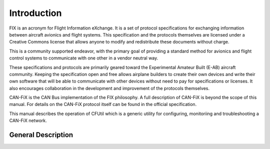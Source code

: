 ============
Introduction
============

FIX is an acronym for Flight Information eXchange.  It is a set of protocol
specifications for exchanging information between aircraft avionics and flight
systems.  This specification and the protocols themselves are licensed under a
Creative Commons license that allows anyone to modify and redistribute these
documents without charge.

This is a community supported endeavor, with the primary goal of providing a
standard method for avionics and flight control systems to communicate with one
other in a vendor neutral way.

These specifications and protocols are primarily geared toward the Experimental
Amateur Built (E-AB) aircraft community.  Keeping the specification open and
free allows airplane builders to create their own devices and write their own
software that will be able to communicate with other devices without need to pay
for specifications or licenses.  It also encourages collaboration in the
development and improvement of the protocols themselves.

CAN-FiX is the CAN Bus implementation of the FIX philosophy.  A full description
of CAN-FiX is beyond the scope of this manual.  For details on the CAN-FiX
protocol itself can be found in the official specification.

This manual describes the operation of CFUtil which is a generic utility for
configuring, monitoriing and troubleshooting a CAN-FiX network.

General Description
-------------------
